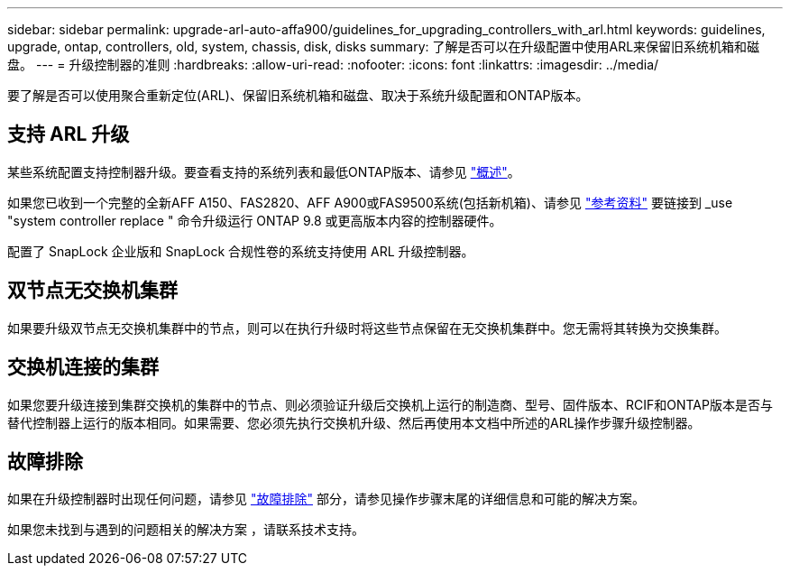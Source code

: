 ---
sidebar: sidebar 
permalink: upgrade-arl-auto-affa900/guidelines_for_upgrading_controllers_with_arl.html 
keywords: guidelines, upgrade, ontap, controllers, old, system, chassis, disk, disks 
summary: 了解是否可以在升级配置中使用ARL来保留旧系统机箱和磁盘。 
---
= 升级控制器的准则
:hardbreaks:
:allow-uri-read: 
:nofooter: 
:icons: font
:linkattrs: 
:imagesdir: ../media/


[role="lead"]
要了解是否可以使用聚合重新定位(ARL)、保留旧系统机箱和磁盘、取决于系统升级配置和ONTAP版本。



== 支持 ARL 升级

某些系统配置支持控制器升级。要查看支持的系统列表和最低ONTAP版本、请参见 link:index.html["概述"]。

如果您已收到一个完整的全新AFF A150、FAS2820、AFF A900或FAS9500系统(包括新机箱)、请参见 link:other_references.html["参考资料"] 要链接到 _use "system controller replace " 命令升级运行 ONTAP 9.8 或更高版本内容的控制器硬件。

配置了 SnapLock 企业版和 SnapLock 合规性卷的系统支持使用 ARL 升级控制器。



== 双节点无交换机集群

如果要升级双节点无交换机集群中的节点，则可以在执行升级时将这些节点保留在无交换机集群中。您无需将其转换为交换集群。



== 交换机连接的集群

如果您要升级连接到集群交换机的集群中的节点、则必须验证升级后交换机上运行的制造商、型号、固件版本、RCIF和ONTAP版本是否与替代控制器上运行的版本相同。如果需要、您必须先执行交换机升级、然后再使用本文档中所述的ARL操作步骤升级控制器。



== 故障排除

如果在升级控制器时出现任何问题，请参见 link:troubleshoot_index.html["故障排除"] 部分，请参见操作步骤末尾的详细信息和可能的解决方案。

如果您未找到与遇到的问题相关的解决方案 ，请联系技术支持。
